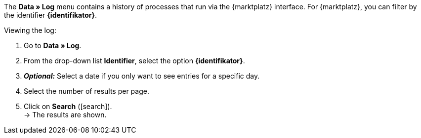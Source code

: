 The *Data » Log* menu contains a history of processes that run via the {marktplatz} interface. For {marktplatz}, you can filter by the identifier *{identifikator}*.

[.instruction]
Viewing the log:

. Go to *Data » Log*.
. From the drop-down list *Identifier*, select the option *{identifikator}*.
. *_Optional:_* Select a date if you only want to see entries for a specific day.
. Select the number of results per page.
. Click on *Search* (icon:search[role="blue"]). +
→ The results are shown.

////
:marktplatz: xxxx
:identifikator: xxxx
////
